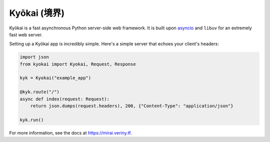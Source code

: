 Kyōkai (境界)
-------------

Kyōkai is a fast asynchronous Python server-side web framework. It is
built upon `asyncio <https://docs.python.org/3/library/asyncio.html>`__
and ``libuv`` for an extremely fast web server.

Setting up a Kyōkai app is incredibly simple. Here's a simple server
that echoes your client's headers:

.. code:: python

    import json
    from kyokai import Kyokai, Request, Response

    kyk = Kyokai("example_app")

    @kyk.route("/")
    async def index(request: Request):
        return json.dumps(request.headers), 200, {"Content-Type": "application/json"}
        
    kyk.run()

For more information, see the docs at https://mirai.veriny.tf.
